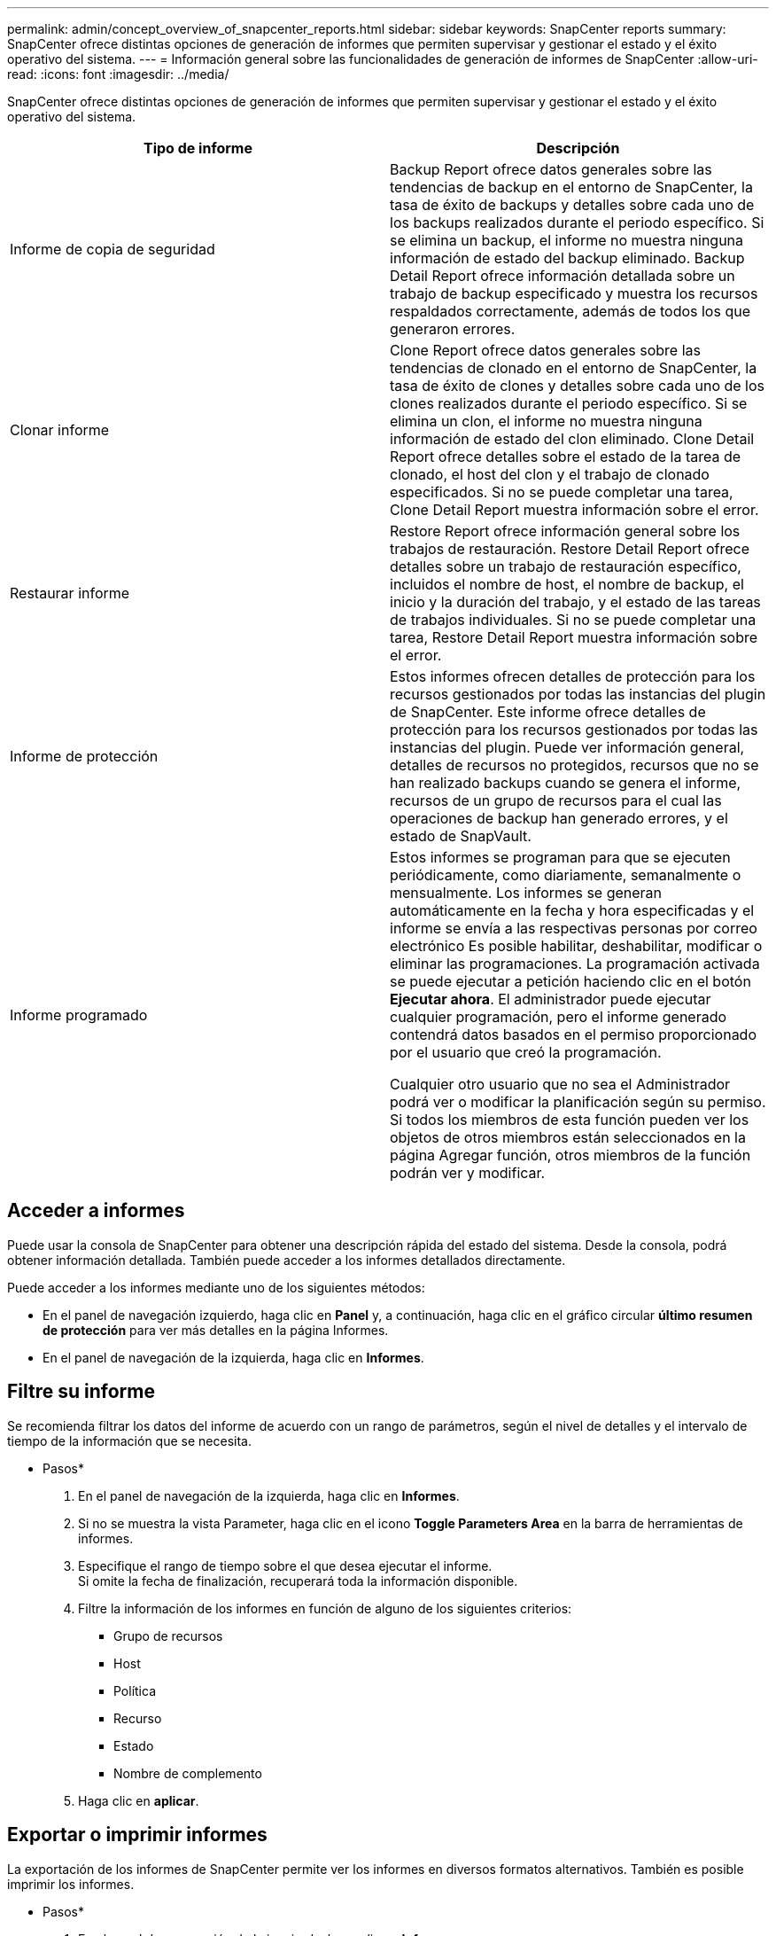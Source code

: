 ---
permalink: admin/concept_overview_of_snapcenter_reports.html 
sidebar: sidebar 
keywords: SnapCenter reports 
summary: SnapCenter ofrece distintas opciones de generación de informes que permiten supervisar y gestionar el estado y el éxito operativo del sistema. 
---
= Información general sobre las funcionalidades de generación de informes de SnapCenter
:allow-uri-read: 
:icons: font
:imagesdir: ../media/


[role="lead"]
SnapCenter ofrece distintas opciones de generación de informes que permiten supervisar y gestionar el estado y el éxito operativo del sistema.

|===
| Tipo de informe | Descripción 


 a| 
Informe de copia de seguridad
 a| 
Backup Report ofrece datos generales sobre las tendencias de backup en el entorno de SnapCenter, la tasa de éxito de backups y detalles sobre cada uno de los backups realizados durante el periodo específico. Si se elimina un backup, el informe no muestra ninguna información de estado del backup eliminado. Backup Detail Report ofrece información detallada sobre un trabajo de backup especificado y muestra los recursos respaldados correctamente, además de todos los que generaron errores.



 a| 
Clonar informe
 a| 
Clone Report ofrece datos generales sobre las tendencias de clonado en el entorno de SnapCenter, la tasa de éxito de clones y detalles sobre cada uno de los clones realizados durante el periodo específico. Si se elimina un clon, el informe no muestra ninguna información de estado del clon eliminado. Clone Detail Report ofrece detalles sobre el estado de la tarea de clonado, el host del clon y el trabajo de clonado especificados. Si no se puede completar una tarea, Clone Detail Report muestra información sobre el error.



 a| 
Restaurar informe
 a| 
Restore Report ofrece información general sobre los trabajos de restauración. Restore Detail Report ofrece detalles sobre un trabajo de restauración específico, incluidos el nombre de host, el nombre de backup, el inicio y la duración del trabajo, y el estado de las tareas de trabajos individuales. Si no se puede completar una tarea, Restore Detail Report muestra información sobre el error.



 a| 
Informe de protección
 a| 
Estos informes ofrecen detalles de protección para los recursos gestionados por todas las instancias del plugin de SnapCenter. Este informe ofrece detalles de protección para los recursos gestionados por todas las instancias del plugin. Puede ver información general, detalles de recursos no protegidos, recursos que no se han realizado backups cuando se genera el informe, recursos de un grupo de recursos para el cual las operaciones de backup han generado errores, y el estado de SnapVault.



 a| 
Informe programado
 a| 
Estos informes se programan para que se ejecuten periódicamente, como diariamente, semanalmente o mensualmente. Los informes se generan automáticamente en la fecha y hora especificadas y el informe se envía a las respectivas personas por correo electrónico Es posible habilitar, deshabilitar, modificar o eliminar las programaciones. La programación activada se puede ejecutar a petición haciendo clic en el botón *Ejecutar ahora*. El administrador puede ejecutar cualquier programación, pero el informe generado contendrá datos basados en el permiso proporcionado por el usuario que creó la programación.

Cualquier otro usuario que no sea el Administrador podrá ver o modificar la planificación según su permiso. Si todos los miembros de esta función pueden ver los objetos de otros miembros están seleccionados en la página Agregar función, otros miembros de la función podrán ver y modificar.

|===


== Acceder a informes

Puede usar la consola de SnapCenter para obtener una descripción rápida del estado del sistema. Desde la consola, podrá obtener información detallada. También puede acceder a los informes detallados directamente.

Puede acceder a los informes mediante uno de los siguientes métodos:

* En el panel de navegación izquierdo, haga clic en *Panel* y, a continuación, haga clic en el gráfico circular *último resumen de protección* para ver más detalles en la página Informes.
* En el panel de navegación de la izquierda, haga clic en *Informes*.




== Filtre su informe

Se recomienda filtrar los datos del informe de acuerdo con un rango de parámetros, según el nivel de detalles y el intervalo de tiempo de la información que se necesita.

* Pasos*

. En el panel de navegación de la izquierda, haga clic en *Informes*.
. Si no se muestra la vista Parameter, haga clic en el icono *Toggle Parameters Area* en la barra de herramientas de informes.
. Especifique el rango de tiempo sobre el que desea ejecutar el informe.
 +
Si omite la fecha de finalización, recuperará toda la información disponible.
. Filtre la información de los informes en función de alguno de los siguientes criterios:
+
** Grupo de recursos
** Host
** Política
** Recurso
** Estado
** Nombre de complemento


. Haga clic en *aplicar*.




== Exportar o imprimir informes

La exportación de los informes de SnapCenter permite ver los informes en diversos formatos alternativos. También es posible imprimir los informes.

* Pasos*

. En el panel de navegación de la izquierda, haga clic en *Informes*.
. Desde la barra de herramientas de informes, realice una de las siguientes acciones:
+
** Haga clic en el icono *Toggle Print Preview* para obtener una vista previa de un informe imprimible.
** Seleccione un formato de la lista desplegable del icono *Exportar* para exportar un informe a un formato alternativo.


. Para imprimir un informe, haga clic en el icono *Imprimir*.
. Para ver un resumen de un informe específico, desplácese a la sección apropiada del informe.




== Establezca el servidor SMTP para las notificaciones por correo electrónico

Es posible especificar el servidor SMTP que se utilizará para enviar informes de trabajos de protección de datos a usted mismo o a terceros. También es posible enviar un mensaje de correo electrónico para comprobar la configuración. Los ajustes se aplican globalmente en cualquier trabajo de SnapCenter para el que configure las notificaciones por correo electrónico.

Esta opción configura el servidor SMTP para enviar todos los informes de trabajos de protección de datos. Sin embargo, si desea enviar actualizaciones de trabajos de protección de datos de SnapCenter regulares relacionadas con un recurso particular a usted mismo o a terceros, para poder supervisar esas actualizaciones, puede configurar la opción para enviar por correo electrónico los informes de SnapCenter cuando crea un grupo de recursos.

* Pasos*

. En el panel de navegación de la izquierda, haga clic en *Configuración*.
. En la página Configuración, haga clic en *Configuración global*.
. Introduzca el servidor SMTP y haga clic en *Guardar*.
. Para enviar un mensaje de correo electrónico de prueba, introduzca la dirección de correo electrónico desde y hacia la que enviará el mensaje, introduzca el asunto y haga clic en *Enviar*.




== Configure la opción para enviar informes por correo electrónico

Si desea enviar actualizaciones de trabajos de protección de datos de SnapCenter regulares a usted mismo o a terceros para poder supervisar esas actualizaciones, puede configurar la opción para enviar por correo electrónico los informes de SnapCenter cuando crea un grupo de recursos.

.Antes de empezar
Configuró el servidor SMTP en la página Global Settings, en Settings.

* Pasos*

. En el panel de navegación de la izquierda, haga clic en *Recursos* y, a continuación, seleccione el plugin adecuado en la lista.
. Seleccione el tipo de recurso que desea ver y haga clic en *Nuevo grupo de recursos*, o seleccione un grupo de recursos existente y haga clic en *Modificar* para configurar informes por correo electrónico para un grupo de recursos existente.
. En el panel Notification del asistente New Resource Group, seleccione en las opciones del menú desplegable si desea recibir informes siempre, en caso de error, o en caso de error o advertencia.
. Introduzca la dirección del remitente, la dirección del destinatario y el asunto del correo electrónico.

